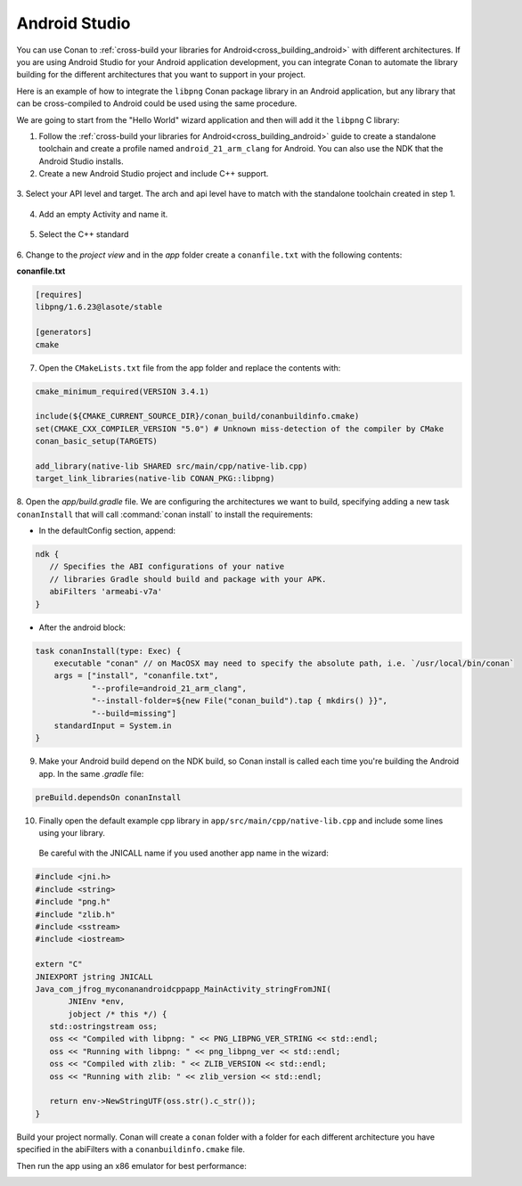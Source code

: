 .. _android_studio:


|android_studio_logo| Android Studio
____________________________________


You can use Conan to :ref:`cross-build your libraries for Android<cross_building_android>` with different architectures.
If you are using Android Studio for your Android application development, you can integrate Conan to automate the
library building for the different architectures that you want to support in your project.

Here is an example of how to integrate the ``libpng`` Conan package library in an Android application, but any library
that can be cross-compiled to Android could be used using the same procedure.

We are going to start from the "Hello World" wizard application and then will add it the ``libpng`` C library:

1. Follow the :ref:`cross-build your libraries for Android<cross_building_android>` guide to create
   a standalone toolchain and create a profile named ``android_21_arm_clang`` for Android.
   You can also use the NDK that the Android Studio installs.

2. Create a new Android Studio project and include C++ support.


 |wizard1|


3. Select your API level and target. The arch and api level have to match with the standalone
toolchain created in step 1.


 |wizard2|


4. Add an empty Activity and name it.

 |wizard3|

 |wizard4|


5. Select the C++ standard

 |wizard5|

6. Change to the `project view` and in the `app` folder create a ``conanfile.txt`` with
the following contents:


**conanfile.txt**

.. code-block:: text

    [requires]
    libpng/1.6.23@lasote/stable

    [generators]
    cmake


7. Open the ``CMakeLists.txt`` file from the app folder and replace the contents with:


.. code-block:: text

    cmake_minimum_required(VERSION 3.4.1)

    include(${CMAKE_CURRENT_SOURCE_DIR}/conan_build/conanbuildinfo.cmake)
    set(CMAKE_CXX_COMPILER_VERSION "5.0") # Unknown miss-detection of the compiler by CMake
    conan_basic_setup(TARGETS)

    add_library(native-lib SHARED src/main/cpp/native-lib.cpp)
    target_link_libraries(native-lib CONAN_PKG::libpng)

8. Open the *app/build.gradle* file. We are configuring the architectures we want to build, specifying adding a new task ``conanInstall``
that will call :command:`conan install` to install the requirements:

- In the defaultConfig section, append:

.. code-block:: groovy

    ndk {
       // Specifies the ABI configurations of your native
       // libraries Gradle should build and package with your APK.
       abiFilters 'armeabi-v7a'
    }

- After the android block:

.. code-block:: groovy

   task conanInstall(type: Exec) {
       executable "conan" // on MacOSX may need to specify the absolute path, i.e. `/usr/local/bin/conan`
       args = ["install", "conanfile.txt",
               "--profile=android_21_arm_clang",
               "--install-folder=${new File("conan_build").tap { mkdirs() }}",
               "--build=missing"]
       standardInput = System.in
   }

9. Make your Android build depend on the NDK build, so Conan install is called each time you're building the Android app. In the same *.gradle* file:

.. code-block:: groovy

   preBuild.dependsOn conanInstall

10. Finally open the default example cpp library in ``app/src/main/cpp/native-lib.cpp`` and include some lines using your library.
   Be careful with the JNICALL name if you used another app name in the wizard:


.. code-block:: cpp

    #include <jni.h>
    #include <string>
    #include "png.h"
    #include "zlib.h"
    #include <sstream>
    #include <iostream>

    extern "C"
    JNIEXPORT jstring JNICALL
    Java_com_jfrog_myconanandroidcppapp_MainActivity_stringFromJNI(
           JNIEnv *env,
           jobject /* this */) {
       std::ostringstream oss;
       oss << "Compiled with libpng: " << PNG_LIBPNG_VER_STRING << std::endl;
       oss << "Running with libpng: " << png_libpng_ver << std::endl;
       oss << "Compiled with zlib: " << ZLIB_VERSION << std::endl;
       oss << "Running with zlib: " << zlib_version << std::endl;

       return env->NewStringUTF(oss.str().c_str());
    }


Build your project normally. Conan will create a ``conan`` folder with a folder for each different architecture you have specified in the abiFilters with a ``conanbuildinfo.cmake`` file.

Then run the app using an x86 emulator for best performance:

|wizard9|

.. seealso::

    Check the section :ref:`cross_building_android` to read more about cross-building for Android.


.. |android_studio_logo| image:: ../../images/conan-android_studio_logo.png
.. |wizard1| image:: ../../images/android_studio/conan-wizard1.png
.. |wizard2| image:: ../../images/android_studio/conan-wizard2.png
.. |wizard3| image:: ../../images/android_studio/conan-wizard3.png
.. |wizard4| image:: ../../images/android_studio/conan-wizard4.png
.. |wizard5| image:: ../../images/android_studio/conan-wizard5.png
.. |wizard6| image:: ../../images/android_studio/conan-wizard6.png
.. |wizard7| image:: ../../images/android_studio/conan-wizard7.png
.. |wizard8| image:: ../../images/android_studio/conan-wizard8.png
.. |wizard9| image:: ../../images/android_studio/conan-wizard9.png

